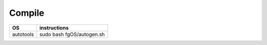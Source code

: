 =======
Compile
=======

+------------+----------------------------+
| OS         | instructions               |
+============+============================+
|| autotools || sudo bash fgOS/autogen.sh |
+------------+----------------------------+
